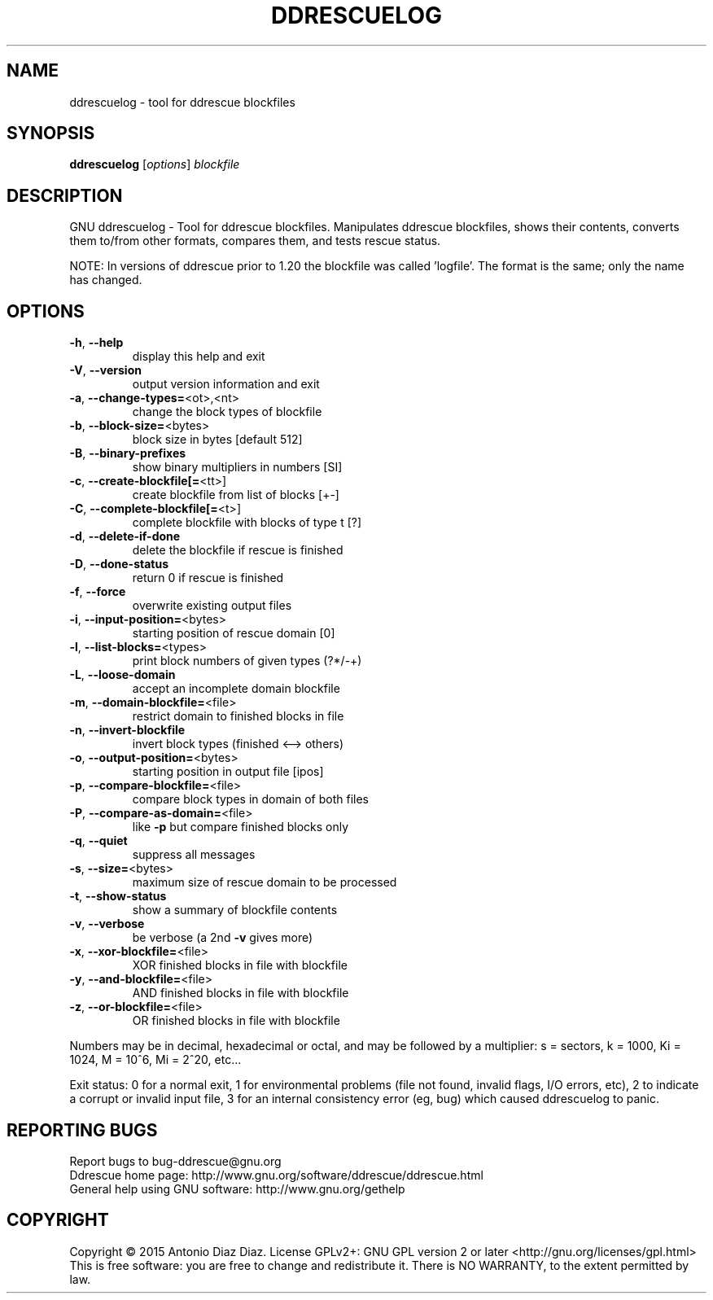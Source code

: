 .\" DO NOT MODIFY THIS FILE!  It was generated by help2man 1.46.1.
.TH DDRESCUELOG "1" "July 2015" "ddrescuelog 1.20-rc2" "User Commands"
.SH NAME
ddrescuelog \- tool for ddrescue blockfiles
.SH SYNOPSIS
.B ddrescuelog
[\fI\,options\/\fR] \fI\,blockfile\/\fR
.SH DESCRIPTION
GNU ddrescuelog \- Tool for ddrescue blockfiles.
Manipulates ddrescue blockfiles, shows their contents, converts them to/from
other formats, compares them, and tests rescue status.
.PP
NOTE: In versions of ddrescue prior to 1.20 the blockfile was called
\&'logfile'. The format is the same; only the name has changed.
.SH OPTIONS
.TP
\fB\-h\fR, \fB\-\-help\fR
display this help and exit
.TP
\fB\-V\fR, \fB\-\-version\fR
output version information and exit
.TP
\fB\-a\fR, \fB\-\-change\-types=\fR<ot>,<nt>
change the block types of blockfile
.TP
\fB\-b\fR, \fB\-\-block\-size=\fR<bytes>
block size in bytes [default 512]
.TP
\fB\-B\fR, \fB\-\-binary\-prefixes\fR
show binary multipliers in numbers [SI]
.TP
\fB\-c\fR, \fB\-\-create\-blockfile[=\fR<tt>]
create blockfile from list of blocks [+\-]
.TP
\fB\-C\fR, \fB\-\-complete\-blockfile[=\fR<t>]
complete blockfile with blocks of type t [?]
.TP
\fB\-d\fR, \fB\-\-delete\-if\-done\fR
delete the blockfile if rescue is finished
.TP
\fB\-D\fR, \fB\-\-done\-status\fR
return 0 if rescue is finished
.TP
\fB\-f\fR, \fB\-\-force\fR
overwrite existing output files
.TP
\fB\-i\fR, \fB\-\-input\-position=\fR<bytes>
starting position of rescue domain [0]
.TP
\fB\-l\fR, \fB\-\-list\-blocks=\fR<types>
print block numbers of given types (?*/\-+)
.TP
\fB\-L\fR, \fB\-\-loose\-domain\fR
accept an incomplete domain blockfile
.TP
\fB\-m\fR, \fB\-\-domain\-blockfile=\fR<file>
restrict domain to finished blocks in file
.TP
\fB\-n\fR, \fB\-\-invert\-blockfile\fR
invert block types (finished <\-\-> others)
.TP
\fB\-o\fR, \fB\-\-output\-position=\fR<bytes>
starting position in output file [ipos]
.TP
\fB\-p\fR, \fB\-\-compare\-blockfile=\fR<file>
compare block types in domain of both files
.TP
\fB\-P\fR, \fB\-\-compare\-as\-domain=\fR<file>
like \fB\-p\fR but compare finished blocks only
.TP
\fB\-q\fR, \fB\-\-quiet\fR
suppress all messages
.TP
\fB\-s\fR, \fB\-\-size=\fR<bytes>
maximum size of rescue domain to be processed
.TP
\fB\-t\fR, \fB\-\-show\-status\fR
show a summary of blockfile contents
.TP
\fB\-v\fR, \fB\-\-verbose\fR
be verbose (a 2nd \fB\-v\fR gives more)
.TP
\fB\-x\fR, \fB\-\-xor\-blockfile=\fR<file>
XOR finished blocks in file with blockfile
.TP
\fB\-y\fR, \fB\-\-and\-blockfile=\fR<file>
AND finished blocks in file with blockfile
.TP
\fB\-z\fR, \fB\-\-or\-blockfile=\fR<file>
OR finished blocks in file with blockfile
.PP
Numbers may be in decimal, hexadecimal or octal, and may be followed by a
multiplier: s = sectors, k = 1000, Ki = 1024, M = 10^6, Mi = 2^20, etc...
.PP
Exit status: 0 for a normal exit, 1 for environmental problems (file
not found, invalid flags, I/O errors, etc), 2 to indicate a corrupt or
invalid input file, 3 for an internal consistency error (eg, bug) which
caused ddrescuelog to panic.
.SH "REPORTING BUGS"
Report bugs to bug\-ddrescue@gnu.org
.br
Ddrescue home page: http://www.gnu.org/software/ddrescue/ddrescue.html
.br
General help using GNU software: http://www.gnu.org/gethelp
.SH COPYRIGHT
Copyright \(co 2015 Antonio Diaz Diaz.
License GPLv2+: GNU GPL version 2 or later <http://gnu.org/licenses/gpl.html>
.br
This is free software: you are free to change and redistribute it.
There is NO WARRANTY, to the extent permitted by law.
